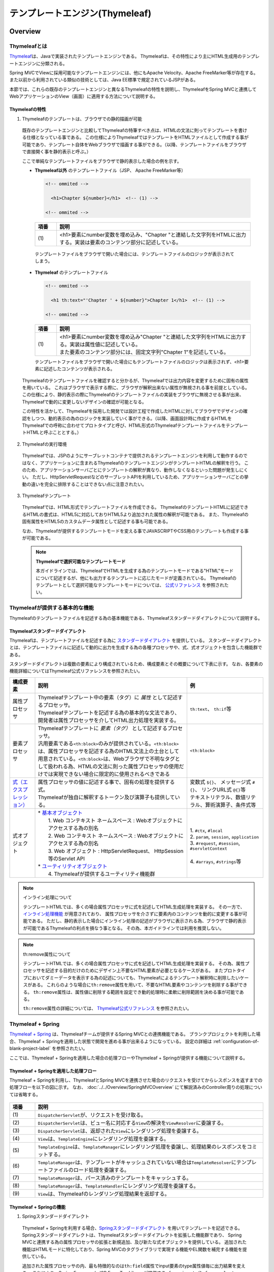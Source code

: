 テンプレートエンジン(Thymeleaf)
================================================================================

.. only:: html

 .. contents:: 目次
    :depth: 3
    :local:


Overview
--------------------------------------------------------------------------------

Thymeleafとは
^^^^^^^^^^^^^^^^^^^^^^^^^^^^^^^^^^^^^^^^^^^^^^^^^^^^^^^^^^^^^^^^^^^^^^^^^^^^^^^^

\ `Thymeleaf <http://www.thymeleaf.org/>`_\ は、Javaで実装されたテンプレートエンジンである。
Thymeleafは、その特性により主にHTML生成用のテンプレートエンジンに分類される。

Spring MVCでViewに採用可能なテンプレートエンジンには、他にもApache Velocity、Apache FreeMarker等が存在する。
また以前から利用されている類似の技術としては、Java EE標準で規定されているJSPがある。

本節では、これらの既存のテンプレートエンジンと異なるThymeleafの特性を説明し、ThymeleafをSpring MVCと連携してWebアプリケーションのView（画面）に適用する方法について説明する。


Thymeleafの特性
""""""""""""""""""""""""""""""""""""""""""""""""""""""""""""""""""""""""""""""""

1. Thymeleafのテンプレートは、ブラウザでの静的描画が可能

 既存のテンプレートエンジンと比較してThymeleafの特筆すべき点は、HTMLの文法に則ってテンプレートを書ける仕様となっている事である。
 この仕様によりThymeleafではテンプレートをHTMLファイルとして作成する事が可能であり、テンプレート自体をWebブラウザで描画する事ができる。（以降、テンプレートファイルをブラウザで直接開く事を静的表示と呼ぶ。）

 ここで単純なテンプレートファイルをブラウザで静的表示した場合の例を示す。

 * **Thymeleaf以外** のテンプレートファイル（JSP、 Apache FreeMarker等）

   .. code-block:: HTML

     <!-- ommited -->

       <h1>Chapter ${number}</h1>  <!-- (1) -->

     <!-- ommited -->


   .. tabularcolumns:: |p{0.10\linewidth}|p{0.90\linewidth}|
   .. list-table::
      :header-rows: 1
      :widths: 10 90

      * - 項番
        - 説明
      * - | (1)
        - |  <h1>要素にnumber変数を埋め込み、"Chapter "と連結した文字列をHTMLに出力する。実装は要素のコンテンツ部分に記述している。


  テンプレートファイルをブラウザで開いた場合には、テンプレートファイルのロジックが表示されてしまう。

  .. figure:: ./images/thymeleaf-other-template.png
     :alt: thymeleaf other template
     :width: 50%


 * **Thymeleaf** のテンプレートファイル

   .. code-block:: HTML

     <!-- ommited -->
     
       <h1 th:text="'Chapter ' + ${number}">Chapter 1</h1>  <!-- (1) -->

     <!-- ommited -->

   .. tabularcolumns:: |p{0.10\linewidth}|p{0.90\linewidth}|
   .. list-table::
      :header-rows: 1
      :widths: 10 90

      * - 項番
        - 説明
      * - | (1)
        - | <h1>要素にnumber変数を埋め込み"Chapter "と連結した文字列をHTMLに出力する。実装は属性値に記述している。
          | また要素のコンテンツ部分には、固定文字列"Chapter 1"を記述している。


   テンプレートファイルをブラウザで開いた場合にもテンプレートファイルのロジックは表示されず、<h1>要素に記述したコンテンツが表示される。

   .. figure:: ./images/thymeleaf-template.png
      :alt: thymeleaf template
      :width: 50%


 Thymeleafのテンプレートファイルを確認すると分かるが、Thymeleafでは出力内容を変更するために固有の属性を用いている。
 これはブラウザで表示する際に、ブラウザが解釈出来ない属性が無視される事を前提としている。
 この仕様により、静的表示の際にThymeleafのテンプレートファイルの実装をブラウザに無視させる事が出来、Thymeleafで動的に変更しないデザインの確認が可能となる。

 この特性を活かして、Thymeleafを採用した開発では設計工程で作成したHTMLに対してブラウザでデザインの確認をしつつ、動的表示の為のロジックを実装していく事ができる。（以降、画面設計時に作成するHTMLをThymeleafでの呼称に合わせてプロトタイプと呼び、HTML形式のThymeleafテンプレートファイルをテンプレートHTMLと呼ぶこととする。）


2. Thymeleafの実行環境

 Thymeleafでは、JSPのようにサーブレットコンテナで提供されるテンプレートエンジンを利用して動作するのではなく、アプリケーションに含まれるThymeleafのテンプレートエンジンがテンプレートHTMLの解釈を行う。
 このため、アプリケーションサーバごとにテンプレートの解釈が異なり、動作しなくなるといった問題が発生しにくい。
 ただし、HttpServletRequestなどのサーブレットAPIを利用しているため、アプリケーションサーバごとの挙動の違いを完全に排除することはできない点に注意されたい。

3. Thymeleafテンプレート

 Thymeleafでは、HTML形式でテンプレートファイルを作成できる。
 ThymeleafのテンプレートHTMLに記述できるHTMLの書式は、HTML5に対応しておりHTML5より追加された属性の解釈が可能である。
 また、Thymeleafの固有属性をHTML5のカスタムデータ属性として記述する事も可能である。
 
 なお、Thymeleafが提供するテンプレートモードを変える事でJAVASCRIPTやCSS用のテンプレートも作成する事が可能である。

 .. note:: **Thymeleafで選択可能なテンプレートモード**
   
   本ガイドラインでは、ThymeleafでHTMLを生成する為のテンプレートモードである"HTML"モードについて記述するが、他にも出力するテンプレートに応じたモードが定義されている。
   Thymeleafのテンプレートとして選択可能なテンプレートモードについては、 `公式リファレンス <http://www.thymeleaf.org/doc/tutorials/3.0/usingthymeleaf.html#what-kind-of-templates-can-thymeleaf-process>`_ を参照されたい。


Thymeleafが提供する基本的な機能
^^^^^^^^^^^^^^^^^^^^^^^^^^^^^^^^^^^^^^^^^^^^^^^^^^^^^^^^^^^^^^^^^^^^^^^^^^^^^^^^

Thymeleafのテンプレートファイルを記述する為の基本機能である、Thymeleafスタンダードダイアレクトについて説明する。

Thymeleafスタンダードダイアレクト
""""""""""""""""""""""""""""""""""""""""""""""""""""""""""""""""""""""""""""""""

Thymeleafは、テンプレートファイルを記述する為に `スタンダードダイアレクト <http://www.thymeleaf.org/doc/tutorials/3.0/usingthymeleaf.html#dialects-the-standard-dialect>`_ を提供している。
スタンダードダイアレクトとは、テンプレートファイルに記述して動的に出力を生成する為の各種プロセッサや、式、式オブジェクトを包含した機能群である。

スタンダードダイアレクトは複数の要素により構成されているため、構成要素とその概要について下表に示す。
なお、各要素の機能詳細についてはThymeleaf公式リファレンスを参照されたい。

.. tabularcolumns:: |p{0.10\linewidth}|p{0.60\linewidth}|p{0.30\linewidth}|
.. list-table::
   :header-rows: 1
   :widths: 10 60 30

   * - 構成要素
     - 説明
     - 例
   * - | 属性プロセッサ
     - | Thymeleafテンプレート中の要素（タグ）に *属性* として記述するプロセッサ。
       | Thymeleafテンプレートを記述する為の基本的な文法であり、開発者は属性プロセッサを介してHTML出力処理を実装する。
     - | \ ``th:text``\ 、 \ ``th:if``\ 等
   * - | 要素プロセッサ
     - | Thymeleafテンプレートに *要素（タグ）* として記述するプロセッサ。
       | 汎用要素である\ ``<th:block>``\ のみが提供されている。\ ``<th:block>``\ は、属性プロセッサを記述する為のHTML文法上の土台として用意されている。\ ``<th:block>``\は、Webブラウザで不明なタグとして扱われる為、HTMLの文法に則った属性プロセッサの使用だけでは実現できない場合に限定的に使用されるべきである
     - | \ ``<th:block>``\
   * - | `式（エクスプレッション） <http://www.thymeleaf.org/doc/tutorials/3.0/usingthymeleaf.html#standard-expression-syntax>`_
     - | 属性プロセッサの値に記述する事で、固有の処理を提供する式。
       | Thymeleafが独自に解釈するトークン及び演算子も提供している。
     - | 変数式 \ ``${}``\ 、 メッセージ式 \ ``#{}``\ 、 リンクURL式 \ ``@{}``\ 等
       | テキストリテラル、数値リテラル、算術演算子、条件式等
   * - | 式オブジェクト
     - | * `基本オブジェクト <http://www.thymeleaf.org/doc/tutorials/3.0/usingthymeleaf.html#appendix-a-expression-basic-objects>`_
       |  1. Web コンテキスト ネームスペース : Webオブジェクトにアクセスする為の別名
       |  2. Web コンテキスト ネームスペース : Webオブジェクトにアクセスする為の別名
       |  3. Web オブジェクト : HttpServletRequest、 HttpSession等のServlet API
       | * `ユーティリティオブジェクト <http://www.thymeleaf.org/doc/tutorials/3.0/usingthymeleaf.html#appendix-b-expression-utility-objects>`_
       |  4. Thymeleafが提供するユーティリティ機能群
     - |  
       | 1. \ ``#ctx``\ , \ ``#local``\
       | 2. \ ``param``\ , \ ``session``\ , \ ``application``\
       | 3. \ ``#request``\ , \ ``#session``\ , \ ``#servletContext``\
       | 
       | 4. \ ``#arrays``\ , \ ``#strings``\ 等


.. note:: インライン処理について

  テンプレートHTMLでは、多くの場合属性プロセッサに式を記述してHTML生成処理を実装する。
  その一方で、 `インライン処理機能 <http://www.thymeleaf.org/doc/tutorials/3.0/usingthymeleaf.html#inlining>`_ が用意されており、
  属性プロセッサを介さずに要素内のコンテンツを動的に変更する事が可能である。
  ただし、静的表示した場合にインライン処理の記述がブラウザに表示される為、ブラウザで静的表示が可能であるThymeleafの利点を損なう事となる。
  その為、本ガイドラインでは利用を推奨しない。


.. note:: th:remove属性について

  テンプレートHTMLでは、多くの場合属性プロセッサに式を記述してHTML生成処理を実装する。
  その為、属性プロセッサを記述する目的だけのためにデザイン上不要なHTML要素が必要となるケースがある。
  またプロトタイプにおいてダミーデータを表示する為の記述についても、Thymeleafによるテンプレート解釈時に削除したいケースがある。
  これらのような場合に\ ``th:remove``\属性を用いて、不要なHTML要素やコンテンツを削除する事ができる。
  \ ``th:remove``\属性は、属性値に削除する範囲を設定でき動的処理時に柔軟に削除範囲を決める事が可能である。

  \ ``th:remove``\属性の詳細については、 `Thymeleaf公式リファレンス <http://www.thymeleaf.org/doc/tutorials/3.0/usingthymeleaf.html#removing-template-fragments>`_ を参照されたい。


Thymeleaf + Spring
^^^^^^^^^^^^^^^^^^^^^^^^^^^^^^^^^^^^^^^^^^^^^^^^^^^^^^^^^^^^^^^^^^^^^^^^^^^^^^^^

`Thymeleaf + Spring <http://www.thymeleaf.org/doc/tutorials/3.0/thymeleafspring.html>`_ は、Thymeleafチームが提供するSpring MVCとの連携機能である。
ブランクプロジェクトを利用した場合、Thymeleaf + Springを適用した状態で開発を進める事が出来るようになっている。
設定の詳細は :ref:`configuration-of-blank-project-label` を参照されたい。

ここでは、Thymeleaf + Springを適用した場合の処理フローやThymeleaf + Springが提供する機能について説明する。

Thymeleaf + Springを適用した処理フロー
""""""""""""""""""""""""""""""""""""""""""""""""""""""""""""""""""""""""""""""""
Thymeleaf + Springを利用し、ThymeleafとSpring MVCを連携させた場合のリクエストを受けてからレスポンスを返すまでの処理フローを以下の図に示す。
なお、 :doc:`../../Overview/SpringMVCOverview` にて解説済みのController周りの処理については省略する。

.. figure:: ./images/thymeleaf-spring.png
   :alt: spring thymeleaf
   :width: 80%


.. tabularcolumns:: |p{0.10\linewidth}|p{0.90\linewidth}|
.. list-table::
   :header-rows: 1
   :widths: 10 90

   * - 項番
     - 説明
   * - | (1)
     - | \ ``DispatcherServlet``\が、リクエストを受け取る。
   * - | (2)
     - | \ ``DispatcherServlet``\は、ビュー名に対応する\ ``View``\の解決を\ ``ViewResolver``\に委譲する。
   * - | (3)
     - | \ ``DispatcherServlet``\は、返却された\ ``View``\にレンダリング処理を委譲する。
   * - | (4)
     - | \ ``View``\は、\ ``TemplateEngine``\にレンダリング処理を委譲する。
   * - | (5)
     - | \ ``TemplateEngine``\は、\ ``TemplateManager``\にレンダリング処理を委譲し、処理結果のレスポンスをコミットする。
   * - | (6)
     - | \ ``TemplateManager``\は、テンプレートがキャッシュされていない場合は\ ``TemplateResolver``\にテンプレートファイルのロード処理を委譲する。
   * - | (7)
     - | \ ``TemplateManager``\は、パース済みのテンプレートをキャッシュする。
   * - | (8)
     - | \ ``TemplateManager``\は、\ ``TemplateHandler``\にレンダリング処理を委譲する。
   * - | (9)
     - | \ ``View``\は、Thymeleafのレンダリング処理結果を返却する。



Thymeleaf + Springの機能
""""""""""""""""""""""""""""""""""""""""""""""""""""""""""""""""""""""""""""""""

1. Springスタンダードダイアレクト

 Thymeleaf + Springを利用する場合、`Springスタンダードダイアレクト <http://www.thymeleaf.org/doc/tutorials/3.0/thymeleafspring.html#the-springstandard-dialect>`_ を用いてテンプレートを記述できる。
 Springスタンダードダイアレクトは、Thymeleafスタンダードダイアレクトを拡張した機能群であり、
 Spring MVCと連携する為の属性プロセッサの拡張と新規追加、及び新たな式オブジェクトを提供している。
 追加された機能はHTMLモードに特化しており、Spring MVCのタグライブラリで実現する機能やEL関数を補完する機能を提供している。

 追加された属性プロセッサの内、最も特徴的なのは\ ``th:field``\属性でinput要素のtype属性値毎に出力結果を変える。
 これにより、Spring Framework JSP Form Tag Libraryが提供する\ ``<form:input>``\や\ ``<form:select>``\、 \ ``<form:checkbox>``\等の機能をカバーしている。
 また\ ``<form:errors>``\の代替機能を実現する\ ``th:errors``\属性、 \ ``th:errorClass``\属性も提供されており、Spring MVCの利点を享受できるように設計されている。

 機能の詳細については、`Creating a Form <http://www.thymeleaf.org/doc/tutorials/3.0/thymeleafspring.html#creating-a-form>`_ 及び `Validation and Error Messages <http://www.thymeleaf.org/doc/tutorials/3.0/thymeleafspring.html#validation-and-error-messages>`_ を参照されたい。

2. その他機能

 Thymeleaf + Springを適用する場合、Thymeleaf単体で利用する場合とは以下の点で異なる。

* 式言語として、OGNL(Object Graph Navigation Language)の代わりにSpEL(`Spring Expression Language <https://docs.spring.io/spring/docs/4.3.x/spring-framework-reference/html/expressions.html#expressions-intro>`_)を利用する。
* メッセージリソースとして、SpringのMessageSourceを利用する。
* Thymeleafが提供するフォーマット機能の代わりに、SpringのConversionサービスを利用する。 `The Conversion Service <http://www.thymeleaf.org/doc/tutorials/3.0/thymeleafspring.html#the-conversion-service>`_ を参照されたい。


Thymeleafテンプレートの実装
^^^^^^^^^^^^^^^^^^^^^^^^^^^^^^^^^^^^^^^^^^^^^^^^^^^^^^^^^^^^^^^^^^^^^^^^^^^^^^^^

テンプレートHTMLの実装
""""""""""""""""""""""""""""""""""""""""""""""""""""""""""""""""""""""""""""""""

これよりThymeleafのテンプレートHTMLの実装例を説明する。
ここでは、設計時に画面のデザインが決定している前提とし、作成済みのHTMLファイルにThymeleaf及びThymeleaf + Springのスタンダードダイアレクトを適用してテンプレートHTMLを作成する。

単純な検索画面と検索結果画面を例とする。以下が対象の画面である。（なお、以下の画面は作成後のテンプレートHTMLを静的表示したものである。）

.. figure:: ./images/thymeleaf-screen-transition.png
   :alt: thymeleaf screen transition
   :width: 70%


* 検索画面

 HTML

 .. code-block:: HTML

   <html>
   <head>
     <link rel="stylesheet" href="../../../resources/app/css/styles.css">
     <title>Search Screen</title>
   </head>
   <body>
     <h1>Search Screen</h1>
     <form id="searchForm" action="searchResult.html"> <!-- (1) -->
       <label>fruits name:</label> <input type="text" name="fruitsName" />
       <button>Search</button>
     </form>
   </body>
   </html>


 .. tabularcolumns:: |p{0.10\linewidth}|p{0.90\linewidth}|
 .. list-table::
    :header-rows: 1
    :widths: 10 90

    * - 項番
      - 説明
    * - | (1)
      - | テキスト入力要素を1つ保持する、単純な<form>要素のみを定義している。
        | action属性には、検索結果画面のHTMLファイルへの静的リンクを記述している。


 テンプレートHTML

 .. code-block:: HTML

   <html xmlns:th="http://www.thymeleaf.org"> <!--/* (1) */-->
   <head>
     <link rel="stylesheet" href="../../../resources/app/css/styles.css" th:href="@{/resources/app/css/styles.css}"> <!--/* (2) */-->
     <title>Search Screen</title>
   </head>
   <body>
     <h1>Search Screen</h1>
     <form id="searchForm" action="searchResult.html" th:action="@{/searchResult}" th:object="${searchForm}"> <!--/* (3)、(4) */-->
       <label>fruits name:</label> <input type="text" th:field="*{fruitsName}"/> <!--/* (5) */-->
       <button>Search</button>
     </form>
   </body>
   </html>


 .. tabularcolumns:: |p{0.10\linewidth}|p{0.90\linewidth}|
 .. list-table::
    :header-rows: 1
    :widths: 10 90

    * - 項番
      - 説明
    * - | (1)
      - | xmlns宣言を追加し、プロセッサに付与する名前空間（"th"）を定義する。
        | この定義は無くても構わないが、定義が無い場合Eclipse等のIDEによるHTML構文バリデーションで警告される為、記述する事を推奨する。
    * - | (2)
      - | <link>要素に\ ``th:href``\属性を追加する。
        | \ ``th:href``\属性のようにHTMLの属性に"th:"を付加した属性プロセッサは、テンプレートの解釈時に対象のHTML属性値を上書きする。
        | \ ``th:href``\属性値には、リンクURL式\ ``@{}``\を用いている。リンクURL式は、指定されたパスにWebアプリケーションのコンテキストパスを付加した値を生成する。
    * - | (3)
      - | <form>要素に\ ``th:action``\属性を追加する。
        | \ ``th:action``\属性値には、リンクURL式\ ``@{}``\を用いている。
    * - | (4)
      - | <form>要素に\ ``th:object``\属性を追加し、<form>要素内からアクセスするプロパティを格納したオブジェクトを指定する。
        | \ ``th:object``\属性値には、変数式\ ``${}``\を用いThymeleafのコンテキストに格納したオブジェクトを参照する。
        | 変数式中の記述は、SpELによって処理される。
    * - | (5)
      - | <input>要素に\ ``th:field``\属性を追加し、サーバサイドで保持されているデータが有る場合に出力する。
        | \ ``th:field``\属性値を<input>要素に適用すると、id属性、name属性、value属性が付加される。
        | \ ``th:field``\属性値には選択変数式\ ``*{}``\を用い、\ ``th:object``\属性で指定したオブジェクトのプロパティを参照している。
        | これは変数式を利用し、\ ``${searchForm.fruitsName}``\と実装した場合と同様の結果を得る。
        | 選択変数式中の記述も変数式と同様にSpELによって処理される。


* 検索結果画面

 HTML

 .. code-block:: HTML

   <html>
   <head>
     <link rel="stylesheet" href="../../../resources/app/css/styles.css">
     <title>Search Result Screen</title>
   </head>
   <body>
     <h1>Search Result</h1>
     <!-- (1) -->
     <table>
       <thead>
         <tr>
           <th>name</th>
           <th>price</th>
         </tr>
       </thead>
       <tbody>
         <tr>
           <td>Apple</td>
           <td>300</td>
         </tr>
         <tr>
           <td>Apple Juice</td>
           <td>100</td>
         </tr>
         <tr>
           <td>Apple Pie</td>
           <td>500</td>
         </tr>
       </tbody>
     </table>
     <a href="search.html">Back</a> <!-- (2) -->
   </body>
   </html>


 .. tabularcolumns:: |p{0.10\linewidth}|p{0.90\linewidth}|
 .. list-table::
    :header-rows: 1
    :widths: 10 90

    * - 項番
      - 説明
    * - | (1)
      - | name、 priceヘッダを持ったn行×2列のテーブルを定義する。ここでは3行分のデータを記述している。
    * - | (2)
      - | <a>要素のhref属性には、検索画面のHTMLファイルへの静的リンクを記述している。


 テンプレートHTML

 .. code-block:: HTML

   <html xmlns:th="http://www.thymeleaf.org"> <!--/* (1) */-->
   <head>
     <link rel="stylesheet" href="../../../resources/app/css/styles.css" th:href="@{/resources/app/css/styles.css}"> <!--/* (2) */-->
     <title>Search Result Screen</title>
   </head>
   <body>
     <h1>Search Result</h1>
     <table>
       <thead>
         <tr>
           <th>name</th>
           <th>price</th>
         </tr>
       </thead>
       <tbody>
         <tr th:each="item : ${items}"> <!--/* (3) */-->
           <td th:text="${item.name}">Apple</td> <!--/* (4) */-->
           <td th:text="${item.price}">300</td> <!--/* (4) */-->
         </tr>
          <!--/* (5) */-->
         <!--/* -->
         <tr>
           <td>Apple Juice</td>
           <td>100</td>
         </tr>
         <tr>
           <td>Apple Pie</td>
           <td>500</td>
         </tr>
         <!-- */-->
       </tbody>
     </table>
     <a href="search.html" th:href="@{/search}">Back</a> <!--/* (6) */-->
   </body>
   </html>


 .. tabularcolumns:: |p{0.10\linewidth}|p{0.90\linewidth}|
 .. list-table::
    :header-rows: 1
    :widths: 10 90

    * - 項番
      - 説明
    * - | (1)
      - | xmlns宣言を追加し、プロセッサに付与する名前空間（"th"）を定義する。
    * - | (2)
      - | <link>要素に\ ``th:href``\属性を追加する。
        | \ ``th:href``\属性値には、リンクURL式\ ``@{}``\を用いている。
    * - | (3)
      - | <tr>要素に\ ``th:each``\属性を追加し、テーブルの<tr>要素及び配下の子要素を繰り返し出力している。
        | \ ``th:each``\属性では、変数式を用い\ ``items``\リストを参照し、リスト内のオブジェクトを\ ``item``\変数に格納している。
    * - | (4)
      - | \ ``th:text``\属性値には変数式を用い、\ ``th:each``\属性で定義した\ ``item``\変数の\ ``name``\フィールド、\ ``price``\フィールドを参照している。
        | \ ``th:text``\属性は、記述した要素のコンテンツを属性値で上書きする。
    * - | (5)
      - | Thymeleafのパーサーレベルコメントブロックを用いて、静的表示の為に記述したテーブル内の要素をThymeleafによるテンプレート解釈時に削除するようにしている。
        | コメントブロックについては、後述する :ref:`comment-blocks` の「2. Thymeleafパーサーレベルコメントブロック」を参照されたい。
    * - | (6)
      - | <a>要素に\ ``th:href``\属性を追加する。
        | \ ``th:href``\属性値には、リンクURL式\ ``@{}``\を用いている。


 .. note:: テンプレートHTMLの実装において静的表示を意識すべきかについて

   Thymeleafの最も大きな特徴であり魅力であるのが、テンプレートファイルが静的表示可能な事である。
   この特徴は、設計時に作成したプロトタイプを元にブラウザでデザインを確認しつつ、サーバ上で動的にHTMLを生成する機能を組み込む事を可能とする。
   新規に画面テンプレートを作成する際にサーバ側のプログラムを実装する必要なくデザインが確認できるのは、他のテンプレートエンジンには無い優れた点である。
   また、開発途中にデザインの変更が生じた場合もHTMLテンプレートを修正すれば良いため、他テンプレートエンジンでの開発のようなプロトタイプとテンプレートの二重管理が不要となる。
   一方で、当機能の副作用についても考慮しておく必要がある。
   新規開発時のUI開発の効率化や管理対象資材の削減による利点は先に述べたとおりで否定のしようがないが、エンタープライズ系のシステムでは5～10年（或いはそれ以上）システムを運用する事は当然であり、
   その間に機能追加による改修を複数回行う。
   
   このようなシステムに対して、静的表示可能なテンプレートを採用した場合に考慮すべき点を挙げる。
   
   1. ソースコードの可読性
   
    静的表示が可能なテンプレートHTMLには、商用環境におけるHTML生成後には読み込まれないCSSや遷移する事のない画面へのリンク、削除される要素等の無駄なコンテンツが含まれる。
    画面の複雑度が低い場合は気にならないが、複雑度が高くなるほど静的表示用の記述も増える為、テンプレート中に本質的には不要な実装が増えていく。
    また静的表示用の記述と動的に解釈させる記述に明確な境界が無い為、実装を読み解かない限りは、いずれの為の記述なのかは判断出来ない。
    これらの要因により、静的表示用の実装が無い場合と比較してソースコードの可読性が下がり、メンテナンスコストが高くなる恐れが有る。
   
   2. メンテナンスに伴うデグレードのリスク
   
    静的表示用の記述の修正によりテンプレートにバグを埋め込む可能性があり、逆にテンプレートの修正により静的表示を損なう可能性もあり、
    両者の品質を確保し続けるには高いスキルと冗長なコストが必要とされる。
    また、エンタープライズ向けのシステムでは一度リリースしたソースコードを修正するハードルが高く、
    静的表示のみの修正のために十分なテストを行ないリリースするコストを避ける為、テンプレートHTMLとプロトタイプの二重管理が発生する危険性も否定できない。
    これらの品質・コスト面でのリスクを許容してプロトタイプをメンテナンスし続けるかどうかは、慎重に判断する必要がある。
   
   テンプレートファイルに静的表示用の実装を含める事については、ソースコードの可読性を損ない技術的な負債を作らないか、
   プロジェクトで採用する開発プロセスと合致するか、どのように品質を保持していくのか等を勘案のうえ決定するべきである。
   また、静的表示可能なテンプレートを採用する場合においては、後述する :ref:`comment-blocks` の機能を用い静的表示部と動的にHTMLを生成させるための処理を可能な限り分ける検討をすること。


 .. todo::

     Thymeleafには、`Decoupled Template Logic <http://www.thymeleaf.org/doc/tutorials/3.0/usingthymeleaf.html#decoupled-template-logic>`_ という機能が存在する。
     Decoupled Template Logicを適用すると、プロトタイプと動的処理を別ファイルに実装できる為、デザインとテンプレートエンジンによる処理を分離可能である。
     当機能については、ガイドラインの次版以降で紹介する予定である。

.. _comment-blocks:

コメント文
""""""""""""""""""""""""""""""""""""""""""""""""""""""""""""""""""""""""""""""""

Thymeleafのテンプレートでは、プロトタイプとの両立をサポートするため3種類のコメント文が記述可能である。
ここでは、各々のコメント文の特性及び利用場面を紹介する。

1. HTMLコメント

 通常のHTMLコメント文は、Thymeleafで特別な処理をされず、そのまま生成したHTMLに出力される。
 その為、利用者に見られても問題が無い内容以外をHTMLコメントで記述するべきではない。

 * 記述例

  .. code-block:: HTML

      <!-- This is Search Form --> <!--/* (1) */-->
      <form id="searchForm" action="searchResult.html" th:action="@{/searchResult}">

  .. tabularcolumns:: |p{0.10\linewidth}|p{0.90\linewidth}|
  .. list-table::
     :header-rows: 1
     :widths: 10 90

     * - 項番
       - 説明
     * - | (1)
       - |  通常のHTMLコメント文は、生成したHTMLに出力される。


 * 出力例

  .. code-block:: HTML

      <!-- This is Search Form -->
      <form id="searchForm" action="/search/searchResult">


2. Thymeleafパーサーレベルコメントブロック

 Thymeleafパーサーレベルコメントブロックは、Thymeleafでの処理時に削除され生成したHTMLには出力されない。
 これは、コメントブロック自体もコメントブロックで囲ったコンテンツに対しても同様である。
 その為、静的表示用のみに使用する。

 * 記述例

  .. code-block:: HTML

      <tbody>
        <tr th:each="item : ${items}">
          <td th:text="${item.name}">Apple</td>
          <td th:text="${item.price}">300</td>
        </tr>
        <!--/* (1) */-->
        <!--/* -->
        <tr>
          <td>Banana</td>
          <td>300</td>
        </tr>
        <tr>
          <td>Strawberry</td>
          <td>300</td>
        </tr>
        <!-- */-->
      </tbody>


  .. tabularcolumns:: |p{0.10\linewidth}|p{0.90\linewidth}|
  .. list-table::
     :header-rows: 1
     :widths: 10 90

     * - 項番
       - 説明
     * - | (1)
       - | Thymeleafパーサーレベルコメントブロックは、Thymeleafでの処理時に削除され生成したHTMLには出力されない。
         | 本例の場合は、コメントブロックで囲われたテーブルの2～3行目は、静的表示時のみ有効でThymeleafが生成したHTMLからは削除されている。
         | また\ ``<!--/* (1) */-->``\も同様に削除される。


 * 出力例

  .. code-block:: HTML

       <tbody>
         <tr>
           <td>Grape</td>
           <td>300</td>
         </tr>
         <tr>
           <td>Grape Juice</td>
           <td>100</td>
         </tr>
         <tr>
           <td>Grape Soda</td>
           <td>100</td>
         </tr>
       </tbody>


3. Thymeleafプロトタイプのみのコメントブロック

 Thymeleafプロトタイプのみのコメントブロックは、コメントブロック内部の記述がThymeleafで処理される。
 一方で静的表示する場合には、HTMLコメントと判断される為ブラウザには表示されない。
 静的表示した場合に解釈不可能な\ ``<th:block>``\タグを用いた場合や、\ ``th:if``\属性を用いた分岐制御の為だけに、デザイン上不要なタグを使用する場合に有用なコメントブロックである。

 * 記述例

  .. code-block:: HTML

    <tbody>
      <!--/* (1) */-->
      <!--/*/ <th:block th:each="item : ${items}"> /*/-->
      <tr>
        <td th:text="${item.name}">Apple</td>
        <td th:text="${item.price}">300</td>
      </tr>
      <tr>
        <td colspan="2" th:text="${item.amount}">10</td>
      </tr>
      <!--/*/ </th:block> /*/-->
      
      <!--/* omitted */-->
      
    </tbody>


  .. tabularcolumns:: |p{0.10\linewidth}|p{0.90\linewidth}|
  .. list-table::
     :header-rows: 1
     :widths: 10 90

     * - 項番
       - 説明
     * - | (1)
       - | プロトタイプのみのコメントブロックを使用して\ ``<th:block>``\を用いた繰り返し処理を静的表示の際には、描画されないようにしている。
         | Thymeleafによる処理時には、コメントブロックが削除され\ ``<th:block>``\に記述した\ ``th:each``\属性が処理される。


 * 出力例

  .. code-block:: HTML

       <tbody>
         <tr>
           <td>Orange</td>
           <td>300</td>
         </tr>
         <tr>
           <td colspan="2">5</td>
         </tr>
         <tr>
           <td>Orange Juice</td>
           <td>100</td>
         </tr>
         <tr>
           <td colspan="2">15</td>
         </tr>
         <tr>
           <td>Orange Sherbet</td>
           <td>200</td>
         </tr>
         <tr>
           <td colspan="2">20</td>
         </tr>
       </tbody>


How to use
--------------------------------------------------------------------------------

アプリケーションの設定
^^^^^^^^^^^^^^^^^^^^^^^^^^^^^^^^^^^^^^^^^^^^^^^^^^^^^^^^^^^^^^^^^^^^^^^^^^^^^^^^

本節では、ThymeleafをSpring MVCと連携して使用する為の設定の説明をする。


.. _configuration-of-blank-project-label:

ブランクプロジェクトの設定
""""""""""""""""""""""""""""""""""""""""""""""""""""""""""""""""""""""""""""""""

Thymeleafを利用する為の初期設定をブランクプロジェクトで提供している。
ここでは、Spring MVCと組み合わせてThymeleafを使用する為のブランクプロジェクトの設定の説明をする。
Thymeleafに係るブランクプロジェクトの設定は、以下の4点である。

1. Thymeleaf及び推奨ライブラリの依存関係の設定
2. ThymeleafをSpring MVCのViewとして用いる為のBean定義
3. テンプレートHTMLのレイアウト化 (テンプレートHTMLのレイアウト機能については、<新章へのリンク>を参照されたい。)
4. エラー画面のテンプレートHTMLをThymeleafで処理する為の設定及びControllerの実装

 | テンプレートHTMLに直接遷移した場合、Thymeleafによるテンプレートの解釈がされない。
 | その為、ブランクプロジェクトではエラー画面遷移用パスを定義し、専用のControllerで受け付けるようにしている。


* pom.xmlの定義

 * プロジェクトのルートのpom.xml

 .. code-block:: xml

   <dependencyManagement>
     <dependencies>

       <!-- == Begin Thymeleaf == -->
       <!-- (1) -->
       <dependency>
         <groupId>org.thymeleaf</groupId>
         <artifactId>thymeleaf</artifactId>
         <version>${thymeleaf.version}</version>
       </dependency>
       <!-- (2) -->
       <dependency>
         <groupId>org.thymeleaf</groupId>
         <artifactId>thymeleaf-spring4</artifactId>
         <version>${thymeleaf.version}</version>
       </dependency>
       <!-- (3) -->
       <dependency>
         <groupId>org.thymeleaf.extras</groupId>
         <artifactId>thymeleaf-extras-springsecurity4</artifactId>
         <version>${thymeleaf-extras-springsecurity4.version}</version>
       </dependency>
       <!-- == End Thymeleaf == -->

     </dependencies>
   </dependencyManagement>
   
   
   <properties>
     
     <!-- (4) -->
     <thymeleaf.version>3.0.9.RELEASE</thymeleaf.version>
     <thymeleaf-extras-springsecurity4.version>3.0.2.RELEASE</thymeleaf-extras-springsecurity4.version>
     
   </properties>


 .. tabularcolumns:: |p{0.10\linewidth}|p{0.90\linewidth}|
 .. list-table::
    :header-rows: 1
    :widths: 10 90

    * - 項番
      - 説明
    * - | (1)
      - |  thymeleafのdependencyを定義する。
    * - | (2)
      - |  thymeleaf-spring4のdependencyを定義する。
    * - | (3)
      - |  thymeleaf-extras-springsecurity4のdependencyを定義する。
    * - | (4)
      - |  Thymeleaf及び推奨するライブラリのバージョンを定義する。
        |  本ガイドラインで採用するThymeleafのバージョンは、採用するSpring IO platform(Brussels-SR5)で管理されているバージョンと異なる為、明示的に上書き指定している。


 .. note:: Thymeleaf 3.xを採用する理由

   Spring IO platform(Brussels-SR5)で管理されているThymeleafのバージョンは、2.1.4.RELEASLEであるが、本ガイドラインは、3.0.9.RELEALSEを前提に記述している。
   敢えてSpring IO platformと異なるバージョンを採用する理由は、Thymeleaf 2.xから3.xへのバージョンアップの際に大幅に性能向上が図られたためである。
   3.xへのバージョンアップ情報の詳細については、`Thymeleaf 3.0 announcement and more info <http://forum.thymeleaf.org/Thymeleaf-3-0-is-here-td4029676.html>`_ を参照されたい。


 * [artifactID]-webプロジェクトのpom.xml

 .. code-block:: xml

     
     <dependencies>

       <!-- == Begin Thymeleaf == -->
       <!-- (1) -->
       <dependency>
         <groupId>org.thymeleaf</groupId>
         <artifactId>thymeleaf</artifactId>
       </dependency>
       <!-- (2) -->
       <dependency>
         <groupId>org.thymeleaf</groupId>
         <artifactId>thymeleaf-spring4</artifactId>
       </dependency>
       <!-- (3) -->
       <dependency>
         <groupId>org.thymeleaf.extras</groupId>
         <artifactId>thymeleaf-extras-springsecurity4</artifactId>
       </dependency>
       <!-- == End Thymeleaf == -->

     </dependencies>


 .. tabularcolumns:: |p{0.10\linewidth}|p{0.90\linewidth}|
 .. list-table::
    :header-rows: 1
    :widths: 10 90

    * - 項番
      - 説明
    * - | (1)
      - |  thymeleafのdependencyを追加することで、Thymeleafが利用可能となる。
    * - | (2)
      - |  thymeleaf-spring4のdependencyを追加することで、Spring MVCとの連携機能が有効になる。
    * - | (3)
      - |  thymeleaf-extras-springsecurity4のdependencyを追加することで、Spring Securityとの連携機能が有効になる。


* spring-mvc.xmlの定義

  .. code-block:: xml

      <!-- (1) -->
      <mvc:view-resolvers>
          <mvc:bean-name />
          <bean class="org.thymeleaf.spring4.view.ThymeleafViewResolver">
              <property name="templateEngine" ref="templateEngine" />
              <property name="characterEncoding" value="UTF-8" /> <!-- (2) -->
              <property name="forceContentType" value="true" /> <!-- (3) -->
              <property name="contentType" value="text/html;charset=UTF-8" /> <!-- (3) -->
          </bean>
      </mvc:view-resolvers>

      <!-- (4) -->
      <bean id="templateResolver"
          class="org.thymeleaf.spring4.templateresolver.SpringResourceTemplateResolver">
          <property name="prefix" value="/WEB-INF/views/" /> <!-- (5) -->
          <property name="suffix" value=".html" /> <!-- (6) -->
          <property name="templateMode" value="HTML" /> <!-- (7) -->
          <property name="characterEncoding" value="UTF-8" /> <!-- (8) -->
      </bean>

      <!-- (9) -->
      <bean id="templateEngine" class="org.thymeleaf.spring4.SpringTemplateEngine">
          <property name="templateResolver" ref="templateResolver" />
          <property name="enableSpringELCompiler" value="true" /> <!-- (10) -->
          <property name="additionalDialects">
              <set>
                  <bean
                      class="org.thymeleaf.extras.springsecurity4.dialect.SpringSecurityDialect" />  <!-- (11) -->
              </set>
          </property>
      </bean>


  .. tabularcolumns:: |p{0.10\linewidth}|p{0.90\linewidth}|
  .. list-table::
     :header-rows: 1
     :widths: 10 90

     * - 項番
       - 説明
     * - | (1)
       - | \ ``ThymeleafViewResolver``\をBean定義する。
         | Spring MVCのViewにThymeleafを採用する場合には、\ ``ThymeleafViewResolver``\を用いる。
         | \ ``<mvc:view-resolvers>``\内に記述し、\ ``BeanNameViewResolver``\の次に処理をする設定としている。
     * - | (2)
       - | レスポンスのエンコーディングを設定する。UTF-8を設定している。
     * - | (3)
       - | \ ``forcedContentType``\プロパティに"true``\を指定し、レスポンスのContent-Typeヘッダを明示的に設定するようにしている。
         | \ ``contentType``\プロパティに\ ``text/html;charset=UTF-8``\を指定している。
     * - | (4)
       - | \ ``SpringResourceTemplateResolver``\をBean定義する。
         | \ ``SpringResourceTemplateResolver``\は、SpringのResourceLoader経由で、Thymeleafのテンプレートファイルを検出する。
     * - | (5)
       - | Thymeleafテンプレートが格納されているベースディレクトリ(ファイルパスのプレフィックス)を指定する。
     * - | (6)
       - | Thymeleafテンプレートの拡張子(ファイルパスのサフィックス)を設定する。HTMLファイルをテンプレートとする為、\ ``.html``\を設定している。
     * - | (7)
       - | 解釈するテンプレートモードを設定する。デフォルト値は"HTML"モードであるが、明示的に設定している。
     * - | (8)
       - | テンプレートファイルのエンコーディングを設定する。\ ``UTF-8``\を設定している
     * - | (9)
       - | \ ``SpringTemplateEngine``\をBean定義する。
         | \ ``SpringTemplateEngine``\により、Thymeleaf + Springが提供する各種機能を利用可能となる。
     * - | (10)
       - | SpEL(Spring Expression Language)のコンパイル実施可否を設定する。
         | SpELのコンパイルを実施する事で性能向上が見込める為、\ ``true``\を設定している。
     * - | (11)
       - | \ ``additionalDialects``\に、\ ``SpringSecurityDialect``\を定義することで、テンプレートHTML内で、Spring Securityの認証・認可制御が可能となる。


  .. note:: レスポンスのContent-Typeの解決方法について
    
    \ ``ThymeleafViewResolver``\のデフォルトの動作では、リクエストのAcceptヘッダの値やURLを元にレスポンスのContent-Typeヘッダの値を決めている。
    例えば、URLの末尾に\ ``.json``\のような拡張子を指定したリクエストの場合、レスポンスのContent-Typeに\ ``application/json``\が設定される。
    レスポンスでHTMLのみを返却する場合は、Content-Typeが自動判定されることで思わぬ不具合が生じる可能性がある。
    本ガイドラインでは、Thymeleafを介した場合のレスポンスがHTMLのみである想定の為、ブランクプロジェクトにてContent-Typeを"text/html;charset=UTF-8"に明示的に指定している。
    Content-Typeの指定は、\ ``ThymeleafViewResolver``\のBean定義で\ ``forcedContentType``\プロパティをtrueとし、\ ``contentType``\プロパティに任意のContent-Typeを設定する事で可能である。


* spring-security.xmlの定義

  .. code-block:: xml

      <bean id="accessDeniedHandler"
          class="org.springframework.security.web.access.DelegatingAccessDeniedHandler">
          <constructor-arg index="0">
              <map>
                  <entry
                      key="org.springframework.security.web.csrf.InvalidCsrfTokenException">
                      <bean
                          class="org.springframework.security.web.access.AccessDeniedHandlerImpl">
                          <property name="errorPage"
                              value="/common/error/invalidCsrfTokenError" /> <!-- (1) -->
                      </bean>
                  </entry>
                  <entry
                      key="org.springframework.security.web.csrf.MissingCsrfTokenException">
                      <bean
                          class="org.springframework.security.web.access.AccessDeniedHandlerImpl">
                          <property name="errorPage"
                              value="/common/error/missingCsrfTokenError" /> <!-- (1) -->
                      </bean>
                  </entry>
              </map>
          </constructor-arg>
          <constructor-arg index="1">
              <bean
                  class="org.springframework.security.web.access.AccessDeniedHandlerImpl">
                  <property name="errorPage"
                      value="/common/error/accessDeniedError" /> <!-- (1) -->
              </bean>
          </constructor-arg>
      </bean>


  .. tabularcolumns:: |p{0.10\linewidth}|p{0.90\linewidth}|
  .. list-table::
     :header-rows: 1
     :widths: 10 90

     * - 項番
       - 説明
     * - | (1)
       - | spring-security.xmlの\ ``AccessDeniedHandler``\の\ ``errorPage``\のパスを指定する。
         | エラー画面をThymeleafに処理させるため、直接HTMLファイルのパスを指定せず、後述するエラー画面に遷移させるためのControllerでハンドリングされるようにしている。


* web.xmlの定義

  .. code-block:: xml

      <error-page>
          <error-code>500</error-code>
          <location>/common/error/systemError</location>  <!-- (1) -->
      </error-page>

      <error-page>
          <error-code>404</error-code>
          <location>/common/error/resourceNotFoundError</location>  <!-- (1) -->
      </error-page>

      <error-page>
          <exception-type>java.lang.Exception</exception-type>
          <location>/WEB-INF/views/common/error/unhandledSystemError.html</location>  <!-- (2) -->
      </error-page>


  .. tabularcolumns:: |p{0.10\linewidth}|p{0.90\linewidth}|
  .. list-table::
     :header-rows: 1
     :widths: 10 90

     * - 項番
       - 説明
     * - | (1)
       - | 遷移するパスを指定する。エラー画面をThymeleafに処理させるため、直接HTMLファイルのパスを指定せず、後述するエラー画面に遷移させるためのControllerでハンドリングされるようにしている。
     * - | (2)
       - | unhandledSystemError.htmlは、Thymeleafのテンプレートではない為、直接HTMLファイルのパスを指定している。


* エラーページ遷移用Controllerクラス

  .. code-block:: java

    @Controller
    @RequestMapping("common/error") // (1)
    public class CommonErrorController {

        @RequestMapping("accessDeniedError") // (1)
        public String accessDeniedError() {
            return "common/error/accessDeniedError"; // (2)
        }

        @RequestMapping("businessError")
        public String businessError() {
            return "common/error/businessError";
        }

        @RequestMapping("dataAccessError")
        public String dataAccessError() {
            return "common/error/dataAccessError";
        }
        
        @RequestMapping("/invalidCsrfTokenError") 
        public String invalidCsrfTokenError() { 
            return "common/error/invalidCsrfTokenError"; 
        } 

        // omitted
    
    }


  .. tabularcolumns:: |p{0.10\linewidth}|p{0.90\linewidth}|
  .. list-table::
     :header-rows: 1
     :widths: 10 90

     * - 項番
       - 説明
     * - | (1)
       - | クラスレベルの\ ``@RequestMapping``\アノテーションにエラー画面の共通パスを指定し、メソッドレベルの\ ``@RequestMapping``\アノテーションに各種例外に応じたエラー画面遷移用パスを指定する。
     * - | (2)
       - | ハンドラメソッドからは、Thymeleafのテンプレートを指定する文字列を返却する。



Viewの実装
^^^^^^^^^^^^^^^^^^^^^^^^^^^^^^^^^^^^^^^^^^^^^^^^^^^^^^^^^^^^^^^^^^^^^^^^^^^^^^^^
ThymeleafのテンプレートHTMLの実装については、\ :doc:`../../ImplementationAtEachLayer/ApplicationLayer`\  の\ :ref:`view`\を参照されたい。



How to extend
--------------------------------------------------------------------------------

カスタムダイアレクトの追加
^^^^^^^^^^^^^^^^^^^^^^^^^^^^^^^^^^^^^^^^^^^^^^^^^^^^^^^^^^^^^^^^^^^^^^^^^^^^^^^^

Thymeleafでは開発者がカスタムダイアレクトを追加することで、独自に開発したタグや属性、式オブジェクトを使用することができる。

カスタムダイアレクトを追加するにはProcessorやExpressionObjectとDialectを実装する必要がある。

.. tabularcolumns:: |p{0.10\linewidth}|p{0.90\linewidth}|
.. list-table::
    :header-rows: 1
    :widths: 10 90
    :class: longtable

    * - 
      - 説明
    * - | Processor
      - | テンプレート内のイベントに対して実行する処理を定義するオブジェクト。
        | タグを定義する要素プロセッサとタグの属性を定義する属性プロセッサなどの種類がある。
    * - | ExpressionObject
      - | テンプレート内の式から呼び出されるオブジェクト。
        | テンプレート内で用いるためのメソッドなどを定義する。特に制約がなく、POJOで定義できる。
    * - | Dialect
      - | ProcessorやExpressionObjectをまとめたライブラリ。
        | テンプレートエンジンにDialectを登録することで、ProcessorやExpressionObjectで定義された文法をテンプレート内で用いることができるようになる。


Processorの実装
""""""""""""""""""""""""""""""""""""""""""""""""""""""""""""""""""""""""""""""""

Processorはテンプレート内のイベントに対して実行する処理を定義するオブジェクトである。

Processorを実装するためには、Thymeleafから提供されているインタフェースを実装すればよい。

Thymeleafから提供されている代表的なProcessorのインタフェースを以下に示す。

.. tabularcolumns:: |p{0.20\linewidth}|p{0.80\linewidth}|
.. list-table::
    :header-rows: 1
    :widths: 20 80
    :class: longtable

    * - processor
      - 説明
    * - | \ ``org.thymeleaf.processor.element.IElementTagProcessor``\
      - | 開始タグに対して実行される処理を定義するためのインタフェース。対象のタグの内容は参照可能だが、直接変更することはできない。structureHandlerを介してのみ対象のタグの属性やボディを変更することができる。
        | 通常は、\ ``IElementTagProcessor``\ を直接実装するのではなく、\ ``org.thymeleaf.processor.AbstractAttributeTagProcessor``\ などの\ ``IElementTagProcessor``\ を実装した抽象クラスを継承する。
    * - | \ ``org.thymeleaf.processor.elementIElementModelProcessor``\
      - | 開始タグから閉じタグまでの要素全体に対して実行される処理を定義するためのインタフェース。対象の要素全体をモデルとして処理するため、任意の要素を参照、直接変更することができる。また、閉じタグの後など、任意の箇所に要素を追加することもできる。
        | 通常は、\ ``IElementModelProcessor``\ を直接実装するのではなく、\ ``org.thymeleaf.processor.AbstractAttributeModelProcessor``\ などの\ ``IElementModelProcessor``\ を実装した抽象クラスを継承する。

.. note:: 

  上記のインタフェース以外にもイベントごとに対応するインタフェースが提供されている。詳しくは\ `Tutorial: Extending Thymeleaf(Processors) <http://www.thymeleaf.org/doc/tutorials/3.0/extendingthymeleaf.html#processors>`_\ を参照されたい。

Processorでの処理に用いる代表的なインタフェースを以下に示す。

.. tabularcolumns:: |p{0.20\linewidth}|p{0.80\linewidth}|
.. list-table::
    :header-rows: 1
    :widths: 20 80
    :class: longtable

    * - インタフェース
      - 説明
    * - | \ ``org.thymeleaf.model.IModel``\
      - | HTMLタグなどを抽象化したインタフェース。開始タグ、ボディ、終了タグなどのHTMLを構成する要素をリストのように保持する。
    * - | \ ``org.thymeleaf.model.IModelFactory``\
      - | \ ``IModel``\ の生成や組み立てをするインタフェース。
    * - | \ ``org.thymeleaf.context.ITemplateContext``\
      - | コンテキストの情報を保持するインタフェース。\ ``IModelFactory``\ などを取得することができる。
    * - | \ ``org.thymeleaf.model.IProcessableElementTag``\
      - | 属性を適用したタグ自体の情報を保持するインタフェース。タグの名前や付与された属性を取得することができる。
    * - | \ ``org.thymeleaf.processor.element.IElementTagStructureHandler``\
      - | 属性を適用したタグや、そのボディ部を編集するためのインタフェース。

ラベル、入力フィールド、エラーメッセージをまとめて出力する独自属性の実装例を以下に示す。

.. note:: 
  独自タグと独自属性どちらでも同じ機能を実装できる場合があるが、独自属性での実装を推奨する。
  
  理由は、静的表示する際、独自タグは\ ``<th:block>``\ と同様に解釈不能となってしまうが、独自属性はその属性のみが無視され、正しく表示できるためである。

**テンプレート記述例**

.. code-block:: html

    <form th:object="${userForm}">
        <div input:form-input="*{userName}"></div>
    </form>

**独自属性の処理結果**

.. code-block:: html

    <form th:object="${userForm}">
        <div class="form-input">
            <label for="userName">userName</label>
            <input th:field="*{userName}" />
            <span th:errors="*{userName}"></span>
        </div>
    </form>

.. note::

  上記の処理結果は実装する独自属性のみをテンプレートエンジンで評価した結果である。
  実際に出力されるHTMLは\ ``th:field``\ 属性などもテンプレートエンジンで評価した形となるため上記の処理結果とは異なる。
  実際のHTML出力については :ref:`custom_dialect_how_to_use` を参照されたい。

**実装例**

.. code-block:: java

    // (1)
    public class FormInputAttributeTagProcessor extends AbstractAttributeTagProcessor {

        public FormInputAttributeTagProcessor(final String dialectPrefix) {
            super(TemplateMode.HTML, // (2)
                    dialectPrefix, // (3)
                    null, false, // (4)
                    "form-input", true, // (5)
                    1000, // (6)
                    true // (7)
            );
        }

        @Override
        protected void doProcess(ITemplateContext context,
                IProcessableElementTag tag, AttributeName attributeName,
                String attributeValue, //(8)
                IElementTagStructureHandler structureHandler) {

            // (9)
            String classValue = tag.getAttributeValue("class");

            // (10)
            if (StringUtils.isEmpty(classValue)) {
                structureHandler.setAttribute("class", "form-input");
            } else {
                structureHandler.setAttribute("class", classValue + " form-input");
            }

            // (11)
            IModelFactory modelFactory = context.getModelFactory();
            IModel model = modelFactory.createModel();

            // (12)
            model.add(modelFactory.createOpenElementTag("label", "for", "userName"));
            model.add(modelFactory.createText(createLabel(attributeValue)));
            model.add(modelFactory.createCloseElementTag("label"));

            model.add(modelFactory.createStandaloneElementTag("input", "th:field",
                    attributeValue));

            model.add(modelFactory.createOpenElementTag("span", "th:errors",
                    attributeValue));
            model.add(modelFactory.createCloseElementTag("span"));

            // (13)
            structureHandler.setBody(model, true);

        }
    
        private String createLabel(String attributeValue){

            // omitted

        }

    }

.. tabularcolumns:: |p{0.10\linewidth}|p{0.90\linewidth}|
.. list-table::
    :header-rows: 1
    :widths: 10 90
    :class: longtable

    * - 項番
      - 説明
    * - | (1)
      - | \ ``AbstractAttributeTagProcessor``\（\ ``IElementTagProcessor``\ を実装した抽象クラス）を継承する。
    * - | (2)
      - | HTMLテンプレートに適用する場合は、\ ``TemplateMode.HTML``\ を指定する。
    * - | (3)
      - | 属性の名前に適用するプレフィックスを指定する。通常は、Dialectから引数で受け取った値を指定する。
    * - | (4)
      - | 独自タグを作成する場合、タグ名を設定する。この例では独自属性を作成するので\ ``null``\ を設定している。booleanはタグ名にプレフィックスを適用するかを指定する。
    * - | (5)
      - | 独自属性を作成する場合、属性名を設定する。booleanは属性名にプレフィックスを適用するかを指定する。
    * - | (6)
      - | Dialect内におけるProcessorの優先順位を指定する。値が低いほど優先度が高くなる。
    * - | (7)
      - | Processor適用後に適用対象の属性の記述を削除するか指定する。基本的に適用対象の属性は出力するHTMLには不要となるので\ ``true``\ を指定する。
    * - | (8)
      - | 適用対象の属性が持つ値が渡される。渡される値は式の処理をしていない状態で、上記のテンプレート記述例の場合は\ ``*{userName}``\ が渡される。
    * - | (9)
      - | 適用対象の属性を持つタグから\ ``class``\ 属性の値を取得する。\ ``class``\ 属性が存在しない場合は\ ``null``\ になる。
    * - | (10)
      - | 適用対象の属性を持つタグの\ ``class``\ 属性の値に\ ``form-input``\ を追加する。
    * - | (11)
      - | \ ``IModelFactory``\ を取得し、\ ``IModel``\ を生成する。
    * - | (12)
      - | \ ``IModel``\ にラベル、入力フィールド、エラーメッセージを出力させるための要素を追加する。
    * - | (13)
      - | 渡した\ ``IModel``\適用対象の属性を持つタグのボディを置き換える。booleanは置き換えたボディをテンプレートエンジンで再評価するかを指定する。
        | 上記の例では\ ``th:field``\ 属性と\ ``th:errors``\ 属性を再評価する必要があるため\ ``true``\ を指定している。

.. note:: 

  \ ``AbstractAttributeTagProcessor``\を継承した抽象クラスがいくつか提供されており、より簡単にProcessorを実装することができる場合がある。詳しくは\ `AbstractAttributeTagProcessor <http://www.thymeleaf.org/apidocs/thymeleaf/3.0.8.RELEASE/org/thymeleaf/processor/element/AbstractAttributeTagProcessor.html>`_\ を参照されたい。


ExpressionObjectの実装
""""""""""""""""""""""""""""""""""""""""""""""""""""""""""""""""""""""""""""""""

ExpressionObjectはテンプレート内の式から呼び出すメソッドなどを定義するオブジェクトである。

ExpressionObjectはインタフェース等を実装する必要がなく、POJOで定義できる。

日付(\ ``java.util.Date``\ )をyyyy/MM/dd形式でフォーマットして出力するメソッドを持つ式オブジェクトの実装例を以下に示す。

.. note:: 
  日付を引数で渡した形式でフォーマットして出力する機能はthymeleafから提供されている。

**実装例**

.. code-block:: java

    // (1)
    public class CustomDateFormat {

        // (2)
        public String formatYYYYMMDD(Date date) {
            DateFormat dateFormat = new SimpleDateFormat("yyyy/MM/dd");
            return dateFormat.format(date);
        }

    }

.. tabularcolumns:: |p{0.10\linewidth}|p{0.90\linewidth}|
.. list-table::
    :header-rows: 1
    :widths: 10 90
    :class: longtable

    * - 項番
      - 説明
    * - | (1)
      - | POJOとして作成する。
    * - | (2)
      - | 引数に指定された日付をyyyy/MM/dd形式でフォーマットした文字列を返す。


Dialectの実装
""""""""""""""""""""""""""""""""""""""""""""""""""""""""""""""""""""""""""""""""

ProcessorやExpressionObjectで実装した処理をテンプレートに適用するためにはDialectを実装してテンプレートエンジンに追加する必要がある。

Dialectを実装するためにThymeleafから提供されている代表的なインタフェースを以下に示す。

.. tabularcolumns:: |p{0.20\linewidth}|p{0.80\linewidth}|
.. list-table::
    :header-rows: 1
    :widths: 20 80
    :class: longtable

    * - インタフェース名
      - 説明
    * - | \ ``org.thymeleaf.dialect.IProcessorDialect``\ 
      - | Processorを登録するDialectを実装するためのインタフェース
        | 通常は、\ ``IProcessorDialect``\ を直接実装するのではなく、\ ``IProcessorDialect``\ を実装した抽象クラス\ ``org.thymeleaf.dialect.AbstractProcessorDialect``\ を継承する。
    * - | \ ``org.thymeleaf.dialect.IExpressionObjectDialect``\ 
      - | ExpressionObjectを登録するDialectを実装するためのインタフェース

.. note:: 

  上記のインタフェース以外にも登録内容ごとに対応するインタフェースが提供されている。詳しくは\ `Tutorial: Extending Thymeleaf(Dialects) <http://www.thymeleaf.org/doc/tutorials/3.0/extendingthymeleaf.html#dialects>`_\ を参照されたい。

ProcessorとExpressionObjectを登録するDialectの実装例を以下に示す。

**実装例（Processorの登録）**

.. code-block:: java

    // (1)
    public class InputFormDialect extends AbstractProcessorDialect {

        // (2)
        public InputFormDialect() {
            super("Input Form Dialect", "input", 1000);
        }

        @Override
        public Set<IProcessor> getProcessors(String dialectPrefix) {

            final Set<IProcessor> processors = new HashSet<IProcessor>();

            // (3)
            processors.add(new FormInputAttributeTagProcessor(dialectPrefix));

            // (4)
            processors.add(
                    new StandardXmlNsTagProcessor(TemplateMode.HTML, dialectPrefix));

            return processors;

        }

    }

.. tabularcolumns:: |p{0.10\linewidth}|p{0.90\linewidth}|
.. list-table::
    :header-rows: 1
    :widths: 10 90
    :class: longtable

    * - 項番
      - 説明
    * - | (1)
      - | Processorを登録する場合は、\ ``AbstractProcessorDialect``\ （\ ``IProcessorDialect``\ を実装した抽象クラス）を継承する。
    * - | (2)
      - | 引数はDialect名、登録するProcessorのプレフィックス、Dialectの優先順位である。
        | Processorの適用順序はDialectの優先順位、Processorの優先順位の順番で比較して決められる。
    * - | (3)
      - | 実装したProcessorを登録する。
    * - | (4)
      - | HTMLの最初につける\ ``xmlns:th="http://www.thymeleaf.org"``\ のようなネームスペース表記を削除するために\ ``org.thymeleaf.standard.processor.StandardXmlNsTagProcessor``\ を登録する。

**実装例（ExpressionObjectの登録）**

.. code-block:: java

    // (1)
    public class CustomFormatDialect implements IExpressionObjectDialect {
    
        private Set<String> names = new HashSet<String>() {
            {
                add("customdateformat");
            }
        };

        @Override
        public IExpressionObjectFactory getExpressionObjectFactory() {
            return new IExpressionObjectFactory() {

                // (2)
                @Override
                public Set<String> getAllExpressionObjectNames() {
                    return names;
                }

                // (3)
                @Override
                public Object buildObject(IExpressionContext context,
                        String expressionObjectName) {
                    if ("customdateformat".equals(expressionObjectName)) {
                        return new CustomDateFormat();
                    }
                    return null;
                }

                // (4)
                @Override
                public boolean isCacheable(String expressionObjectName) {
                    return true;
                }

            };
        }

        @Override
        public String getName() {
            return "Date Format(yyyy/MM/dd) Dialect";
        }

    }

.. tabularcolumns:: |p{0.10\linewidth}|p{0.90\linewidth}|
.. list-table::
    :header-rows: 1
    :widths: 10 90
    :class: longtable

    * - 項番
      - 説明
    * - | (1)
      - | ExpressionObjectを登録する場合は、\ ``IExpressionObjectDialect``\を実装する。
    * - | (2)
      - | ExpressionObjectの名前を登録する。
    * - | (3)
      - | 実装したExpressionObjectを登録する。引数の\ ``expressionObjectName``\に入る値が(2)で登録した名前に存在する場合、このメソッドが呼ばれる。
    * - | (4)
      - | ExpressionObjectをキャッシュするか指定する。ExpressionObjectが状態によって異なる値を返す場合は\ ``false``\ 、状態にかかわらず返す値が一定である場合は\ ``true``\ を指定する。

.. note:: 

  上記の例ではProcessorとExpressionObjectを別のDialectで登録する例を示しているが、意味的にまとめられる機能であれば一つのDialectで登録することも可能である。


.. _custom_dialect_how_to_use:

カスタムダイアレクトの使用方法
""""""""""""""""""""""""""""""""""""""""""""""""""""""""""""""""""""""""""""""""

作成したカスタムダイアレクトを使用するために必要なアプリケーション設定と出力画面の実装を以下に示す。

**spring-mvc.xml**

.. code-block:: xml

    <bean id="templateEngine" class="org.thymeleaf.spring4.SpringTemplateEngine">

        <!-- omitted -->

        <!-- (1) -->
        <property name="additionalDialects">
            <set>
                <bean class="org.thymeleaf.extras.springsecurity4.dialect.SpringSecurityDialect" />
                <bean class="com.example.sample.dialect.InputFormDialect" />
                <bean class="com.example.sample.dialect.CustomFormatDialect" />
            </set>
        </property>
    </bean>

.. tabularcolumns:: |p{0.10\linewidth}|p{0.90\linewidth}|
.. list-table::
    :header-rows: 1
    :widths: 10 90
    :class: longtable

    * - 項番
      - 説明
    * - | (1)
      - | テンプレートエンジンに作成したカスタムダイアレクトを\ ``java.util.Set<IDialect>``\ で追加する。

**view.html**

.. code-block:: html

    <!DOCTYPE html>
    <html xmlns:th="http://www.thymeleaf.org" xmlns:input="http://inputform.sample.example.com"> <!-- (1) -->
    <head>

        <!-- omitted -->

    </head>
    <body>

        <!-- omitted -->

        <!-- (2) -->
        <form th:object="${userForm}">
            <div input:form-input="*{userName}"></div>
        </form>

        <!-- omitted -->

        <span th:text="${#customdateformat.formatYYYYMMDD(date)}">yyyy/MM/dd</span> <!-- (3) -->

        <!-- omitted -->

    </body>
    </html>

.. tabularcolumns:: |p{0.10\linewidth}|p{0.90\linewidth}|
.. list-table::
    :header-rows: 1
    :widths: 10 90
    :class: longtable

    * - 項番
      - 説明
    * - | (1)
      - | 作成したDialectの名前空間を定義する。
    * - | (2)
      - | 作成した\ ``input:form-input``\ 属性を指定する。
    * - | (3)
      - | 作成した式オブジェクト\ ``customdateformat``\ を呼び出す。

**出力結果**

.. code-block:: html

    <!DOCTYPE html>
    <html>
    <head>

        <!-- omitted -->

    </head>
    <body>

        <!-- omitted -->

        <form>
            <!-- (1) -->
            <div class="form-input">
                <label for="userName">userName</label>
                <input id="userName" name="userName" value=""/>
            </div>
        </form>


        <!-- omitted -->

        <span>2017/10/30</span>

        <!-- omitted -->

    </body>
    </html>

.. tabularcolumns:: |p{0.10\linewidth}|p{0.90\linewidth}|
.. list-table::
    :header-rows: 1
    :widths: 10 90
    :class: longtable

    * - 項番
      - 説明
    * - | (1)
      - | 見やすくするために改行とインデントを入れてあるが、実際には開始タグから閉じタグまで1行で出力される。


Appendix
--------------------------------------------------------------------------------

テンプレートキャッシュの適用
^^^^^^^^^^^^^^^^^^^^^^^^^^^^^^^^^^^^^^^^^^^^^^^^^^^^^^^^^^^^^^^^^^^^^^^^^^^^^^^^
テンプレートキャッシュの機能および設定方法について説明する。

テンプレートキャッシュ機能の説明
""""""""""""""""""""""""""""""""""""""""""""""""""""""""""""""""""""""""""""""""
テンプレートキャッシュとは、パースしたテンプレート(HTML)をキャッシュする機能である。
テンプレートが呼び出される度にパースを行わないため、処理時間を削減することができる。

Controllerから渡されたView名をキーとしてキャッシュの判定が行われる。キャッシュにヒットした場合は、キャッシュからパースされたテンプレートが読み込まれる。
キャッシュにヒットしない場合は、テンプレートをパースしてキャッシュに追加する。

 .. note::

    \ ``org.thymeleaf.spring4.view.ThymeleafViewResolver``\にはViewオブジェクトをキャッシュする機能が備わっているが、本機能と直接関係はないので、ここでの説明は省略する。

アプリケーションの設定
""""""""""""""""""""""""""""""""""""""""""""""""""""""""""""""""""""""""""""""""
キャッシュの有効化、対象および期間の設定は、\ ``org.thymeleaf.spring4.templateresolver.SpringResourceTemplateResolver``\で実施する。
主要な設定項目の一覧を以下に示す。

 .. tabularcolumns:: |p{0.10\linewidth}|p{0.30\linewidth}|p{0.40\linewidth}|p{0.20\linewidth}|
 .. list-table::
    :widths: 10 30 40 20
    :header-rows: 1

    * - 項番
      - 設定項目
      - 内容
      - デフォルト値
    * - | (1)
      - | \ ``cacheable``\
      - | 全テンプレートに対するキャッシュの有効化を\ ``true``\か\ ``false``\で指定する。
      - | \ ``true``\
    * - | (2)
      - | \ ``cacheTTLMs``\
      - | キャッシュの生存時間をミリ秒単位で指定する。
      - | \ ``null``\ (時間経過でのキャッシュ削除を行わない)
    * - | (3)
      - | \ ``cacheablePatterns``\
      - | キャッシュ対象のテンプレートをView名で指定する。\ ``cacheable``\に\ ``false``\を指定した場合に用いる。\ ``*``\などのワイルドカードを使用することができる。
      - | -
    * - | (4)
      - | \ ``nonCacheablePatterns``\
      - | キャッシュ対象から除外するテンプレートをView名で指定する。\ ``cacheable``\に\ ``true``\を指定した場合に用いる。\ ``*``\などのワイルドカードを使用することができる。
      - | -

 .. note::
    頻繁にアクセスするテンプレートをキャッシュ対象とし、アクセス頻度が低いテンプレートはキャッシュ対象から除外することで、メモリ負荷を抑えて効率的にキャッシュ機能を働かせることを推奨する。

以下に特定のテンプレートのみキャッシュ対象から除外する場合の設定例を示す。

- spring-mvc.xml

 .. code-block:: xml

    <bean id="templateResolver" class="org.thymeleaf.spring4.templateresolver.SpringResourceTemplateResolver">
        <!-- ... -->
        <property name="nonCacheablePatterns">
            <set>
                <value>welcome/home</value>
                <value>sample/*</value>
            </set>
        </property>
        <property name="cacheTTLMs" value="300000" />
    </bean>

さらにキャッシュサイズ等の詳細な設定については、\ ``org.thymeleaf.cache.StandardCacheManager``\で実施する。
主要な設定項目の一覧を以下に示す。

 .. tabularcolumns:: |p{0.10\linewidth}|p{0.30\linewidth}|p{0.40\linewidth}|p{0.20\linewidth}|
 .. list-table::
    :widths: 10 30 40 20
    :header-rows: 1

    * - 項番
      - 設定項目
      - 内容
      - デフォルト値
    * - | (1)
      - | \ ``templateCacheInitialSize``\
      - | キャッシュの初期サイズをテンプレート数単位で指定する。
      - | \ ``20``\
    * - | (2)
      - | \ ``templateCacheMaxSize``\
      - | キャッシュの最大サイズをテンプレート数単位で指定する。\ ``-1``\を指定した場合は制限なしになる。\ ``0``\を指定した場合はキャッシュが無効になる。
      - | \ ``200``\
    * - | (3)
      - | \ ``templateCacheLoggerName``\
      - | ログを出力するロガー名を指定する。
      - | \ ``org.thymeleaf.TemplateEngine.cache.TEMPLATE_CACHE``\
    * - | (4)
      - | \ ``templateCacheName``\
      - | ログに出力するキャッシュ名を指定する。
      - | \ ``TEMPLATE_CACHE``\

以下にキャッシュの初期サイズ、最大サイズをデフォルト値から変更する場合の設定例を示す。

- spring-mvc.xml

 .. code-block:: xml

    <bean id="templateEngine" class="org.thymeleaf.spring4.SpringTemplateEngine">
        <!-- ... -->
        <property name="cacheManager" ref="cacheManager" />
    </bean>
    
    <bean id="cacheManager" class="org.thymeleaf.cache.StandardCacheManager">
        <property name="templateCacheInitialSize" value="90" />
        <property name="templateCacheMaxSize" value="100" />
    </bean>

\ ``StandardCacheManager``\を利用する場合、キャッシュの初期サイズに指定した値を初期容量としてキャッシュの初期化が行われる。
キャッシュされたテンプレート数がキャッシュ容量の9割を超えるごとにキャッシュ容量が自動で段階的に拡張されるため、一時的に性能が劣化する場合がある。
そのため、全テンプレートに満遍なくアクセスがあるような場合、全テンプレートをキャッシュできる十分なサイズになるように初期サイズを指定することを推奨する。
また、少数のテンプレートのみにアクセスが集中するような場合には、アクセス集中が考えられるテンプレート数の初期サイズを指定することを推奨する。
どちらの場合においても\ ``SpringResourceTemplateResolver``\で生存時間を適切に指定することで、レスポンス性能の向上を期待できる。

キャッシュの最大サイズについても、テンプレート数単位で指定するため、1テンプレートの容量が大きいアプリではメモリ負荷が大きくなる場合がある。
テンプレートキャッシュに割り当てることができるメモリ容量に応じて、適切な値で指定する必要がある。

 .. note::

    キャッシュされたテンプレート数がキャッシュの最大サイズを超過する場合は、キャッシュ上でテンプレートの入れ替えが行われる。
    
    \ `15.1 Template Resolver <http://www.thymeleaf.org/doc/tutorials/3.0/usingthymeleaf.html#template-resolvers>`_\ には、
    「キャッシュの生存時間を指定しない場合にはLRU(Least Recently Used)方式でのみキャッシュの削除が行われる」と記述されているが、実際にはFIFO(First-In First-Out)方式で実装されている。

 .. note:: **ログを出力する**

   Thymeleafの\ ``StandardCacheManager``\はデフォルトで\ ``org.thymeleaf.TemplateEngine.cache.TEMPLATE_CACHE``\というロガー名でトレースログを出力する。
   このトレースログには、テンプレートがキャッシュに追加、および削除されたこと、また一定時間ごとにキャッシュのヒット回数やヒット率などをまとめたキャッシュレポートが出力される。
   キャッシュサイズの計算などに参考にされたい。
   
   以下にログの出力例を示す。
   
   - キャッシュに追加される場合
   
    .. code-block:: text
    
       date:2017-10-30 11:07:11    thread:http-nio-8080-exec-2    X-Track:f5e0a41eecf844259d94d7dcd9f292f5    level:TRACE    logger:o.thymeleaf.TemplateEngine.cache.TEMPLATE_CACHE    message:[THYMELEAF][CACHE_INITIALIZE] Initializing cache TEMPLATE_CACHE. Max size: 200. Soft references are used.
       date:2017-10-30 11:07:11    thread:http-nio-8080-exec-2    X-Track:f5e0a41eecf844259d94d7dcd9f292f5    level:TRACE    logger:o.thymeleaf.TemplateEngine.cache.TEMPLATE_CACHE    message:[THYMELEAF][http-nio-8080-exec-2][TEMPLATE_CACHE][CACHE_MISS] Cache miss in cache "TEMPLATE_CACHE" for key "welcome/home".
       date:2017-10-30 11:07:12    thread:http-nio-8080-exec-2    X-Track:f5e0a41eecf844259d94d7dcd9f292f5    level:TRACE    logger:o.thymeleaf.TemplateEngine.cache.TEMPLATE_CACHE    message:[THYMELEAF][http-nio-8080-exec-2][TEMPLATE_CACHE][CACHE_ADD][1] Adding cache entry in cache "TEMPLATE_CACHE" for key "welcome/home". 
    
   
   - キャッシュにヒットした場合
   
    .. code-block:: text
    
       date:2017-10-30 11:07:15    thread:http-nio-8080-exec-5    X-Track:aa6b912177ed483e87270f38d479b9a9    level:TRACE    logger:o.thymeleaf.TemplateEngine.cache.TEMPLATE_CACHE    message:[THYMELEAF][http-nio-8080-exec-5][TEMPLATE_CACHE][CACHE_HIT] Cache hit in cache "TEMPLATE_CACHE" for key "welcome/home".
    
   
   - キャッシュレポート
   
    .. code-block:: text
    
       date:2017-10-30 11:13:15    thread:http-nio-8080-exec-3    X-Track:7377e5e09aff4d35ab391efe6f6b9958    level:TRACE    logger:o.thymeleaf.TemplateEngine.cache.TEMPLATE_CACHE    message:[THYMELEAF][*][*][*][CACHE_REPORT]        4 elements |            4 puts |           21 gets |           13 hits |            8 misses | 0.62 hit ratio | 0.38 miss ratio - [TEMPLATE_CACHE]
    
   
   logback.xmlで以下のように設定することで、トレースログを出力することができる。
   \ ``org.thymeleaf.TemplateEngine.cache``\以下のロガーを出力するように設定することで、\ ``org.thymeleaf.TemplateEngine.cache.EXPRESSION_CACHE``\などのトレースログも出力することができる。
   詳細については、「:doc:`../GeneralFuncDetail/Logging`」を参照されたい。
   
   - logback.xml
   
     .. code-block:: xml
     
       <configuration>
           <!-- ･･･ -->
           <logger name="org.thymeleaf.TemplateEngine.cache">
               <level value="trace" />
           </logger>
           <!-- ･･･ -->
       </configuration>
     
   

